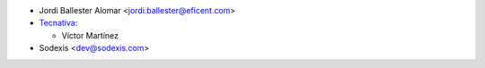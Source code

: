 * Jordi Ballester Alomar <jordi.ballester@eficent.com>

* `Tecnativa <https://www.tecnativa.com>`_:

  * Víctor Martínez

* Sodexis <dev@sodexis.com>
